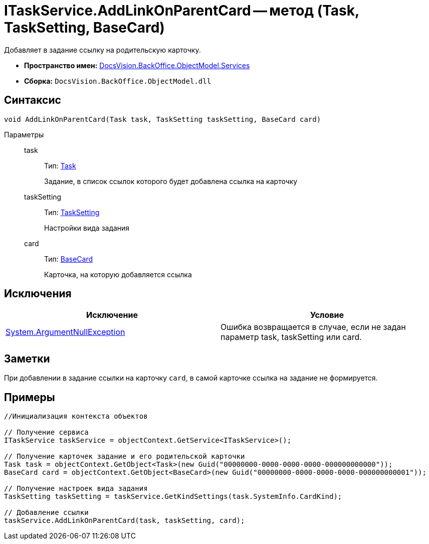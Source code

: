 = ITaskService.AddLinkOnParentCard -- метод (Task, TaskSetting, BaseCard)

Добавляет в задание ссылку на родительскую карточку.

* *Пространство имен:* xref:api/DocsVision/BackOffice/ObjectModel/Services/Services_NS.adoc[DocsVision.BackOffice.ObjectModel.Services]
* *Сборка:* `DocsVision.BackOffice.ObjectModel.dll`

== Синтаксис

[source,csharp]
----
void AddLinkOnParentCard(Task task, TaskSetting taskSetting, BaseCard card)
----

Параметры::
task:::
Тип: xref:api/DocsVision/BackOffice/ObjectModel/Task_CL.adoc[Task]
+
Задание, в список ссылок которого будет добавлена ссылка на карточку
taskSetting:::
Тип: xref:api/DocsVision/BackOffice/ObjectModel/Services/Entities/KindSetting/TaskSetting_CL.adoc[TaskSetting]
+
Настройки вида задания
card:::
Тип: xref:api/DocsVision/BackOffice/ObjectModel/BaseCard_CL.adoc[BaseCard]
+
Карточка, на которую добавляется ссылка

== Исключения

[cols=",",options="header"]
|===
|Исключение |Условие
|http://msdn.microsoft.com/ru-ru/library/system.argumentnullexception.aspx[System.ArgumentNullException] |Ошибка возвращается в случае, если не задан параметр task, taskSetting или card.
|===

== Заметки

При добавлении в задание ссылки на карточку `card`, в самой карточке ссылка на задание не формируется.

== Примеры

[source,csharp]
----
//Инициализация контекста объектов

// Получение сервиса
ITaskService taskService = objectContext.GetService<ITaskService>();

// Получение карточек задание и его родительской карточки
Task task = objectContext.GetObject<Task>(new Guid("00000000-0000-0000-0000-000000000000"));
BaseCard card = objectContext.GetObject<BaseCard>(new Guid("00000000-0000-0000-0000-000000000001"));

// Получение настроек вида задания
TaskSetting taskSetting = taskService.GetKindSettings(task.SystemInfo.CardKind);

// Добавление ссылки
taskService.AddLinkOnParentCard(task, taskSetting, card);
----
